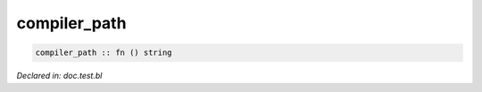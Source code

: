 .. _compiler_path:

compiler_path
=============
.. code-block:: bl

    compiler_path :: fn () string



*Declared in: doc.test.bl*
